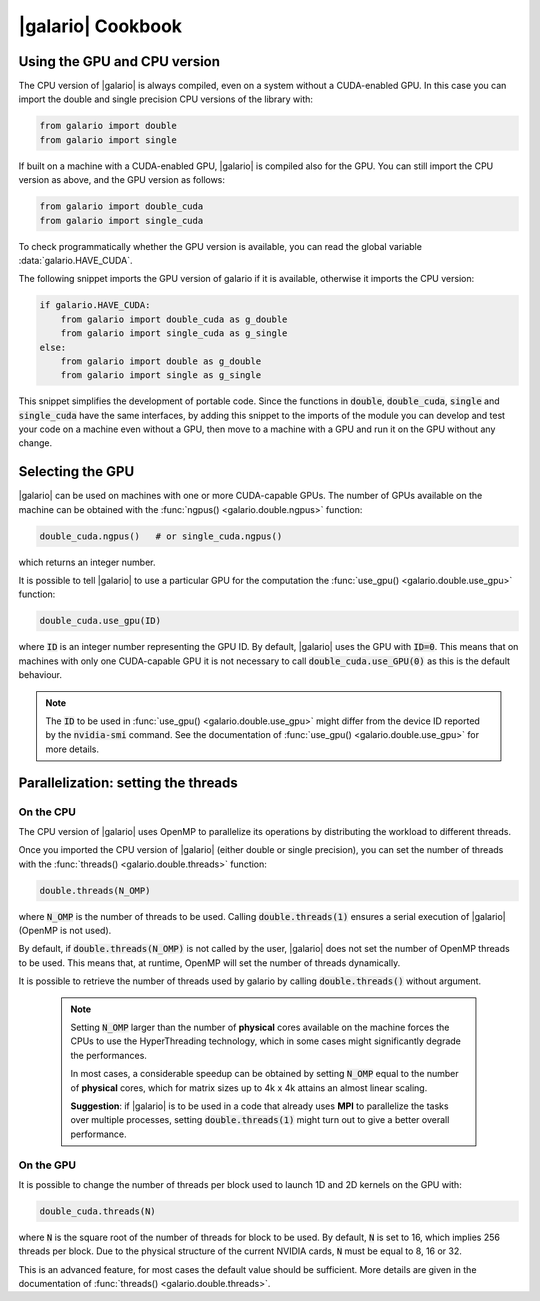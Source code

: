 .. default-role:: code
.. role:: bash(code)
   :language: bash

==================
|galario| Cookbook
==================

Using the GPU and CPU version
-----------------------------

The CPU version of |galario| is always compiled, even on a system without a CUDA-enabled GPU. In this case you can import
the double and single precision CPU versions of the library with:

.. code-block:: python

    from galario import double
    from galario import single

If built on a machine with a CUDA-enabled GPU, |galario| is compiled also for the GPU. You can still import
the CPU version as above, and the GPU version as follows:

.. code-block:: python

    from galario import double_cuda
    from galario import single_cuda

To check programmatically whether the GPU version is available, you can read the global variable :data:`galario.HAVE_CUDA`.

The following snippet imports the GPU version of galario if it is available, otherwise it imports the CPU version:

.. code-block:: python

    if galario.HAVE_CUDA:
        from galario import double_cuda as g_double
        from galario import single_cuda as g_single
    else:
        from galario import double as g_double
        from galario import single as g_single

This snippet simplifies the development of portable code. Since the functions in `double`, `double_cuda`, `single` and `single_cuda`
have the same interfaces, by adding this snippet to the imports of the module you can develop and test your code on a machine even
without a GPU, then move to a machine with a GPU and run it on the GPU without any change.


Selecting the GPU
-----------------
|galario| can be used on machines with one or more CUDA-capable GPUs. The number of GPUs available on the machine can be
obtained with the :func:`ngpus() <galario.double.ngpus>` function:

.. code-block:: python

    double_cuda.ngpus()   # or single_cuda.ngpus()

which returns an integer number.

It is possible to tell |galario| to use a particular GPU for the computation the :func:`use_gpu() <galario.double.use_gpu>` function:

.. code-block:: python

    double_cuda.use_gpu(ID)

where `ID` is an integer number representing the GPU ID. By default, |galario| uses the GPU with `ID=0`. This means that on machines
with only one CUDA-capable GPU it is not necessary to call `double_cuda.use_GPU(0)` as this is the default behaviour.

.. note::

    The `ID` to be used in :func:`use_gpu() <galario.double.use_gpu>` might differ from the device ID reported by the `nvidia-smi` command.
    See the documentation of :func:`use_gpu() <galario.double.use_gpu>` for more details.


Parallelization: setting the threads
------------------------------------


On the CPU
~~~~~~~~~~
The CPU version of |galario| uses OpenMP to parallelize its operations by distributing the workload to different threads.

Once you imported the CPU version of |galario| (either double or single precision), you can set the number of threads with
the :func:`threads() <galario.double.threads>` function:

.. code-block:: python

    double.threads(N_OMP)

where `N_OMP` is the number of threads to be used. Calling `double.threads(1)` ensures a serial execution of |galario| (OpenMP is not used).

By default, if `double.threads(N_OMP)` is not called by the user, |galario| does not set the number of OpenMP threads to be used.
This means that, at runtime, OpenMP will set the number of threads dynamically.

It is possible to retrieve the number of threads used by galario by calling `double.threads()` without argument.

    .. note::

        Setting `N_OMP` larger than the number of **physical** cores available on the machine forces the CPUs to use the HyperThreading technology,
        which in some cases might significantly degrade the performances.

        In most cases, a considerable speedup can be obtained by setting `N_OMP` equal to the number of **physical** cores, which for matrix sizes up to 4k x 4k
        attains an almost linear scaling.

        **Suggestion**: if |galario| is to be used in a code that already uses **MPI** to parallelize the tasks over multiple processes,
        setting `double.threads(1)` might turn out to give a better overall performance.

On the GPU
~~~~~~~~~~
It is possible to change the number of threads per block used to launch 1D and 2D kernels on the GPU with:

.. code-block:: python

    double_cuda.threads(N)

where `N` is the square root of the number of threads for block to be used. By default, `N` is set to 16, which implies
256 threads per block. Due to the physical structure of the current NVIDIA cards, `N` must be equal to 8, 16 or 32.

This is an advanced feature, for most cases the default value should be sufficient. More details are given in the
documentation of :func:`threads() <galario.double.threads>`.

